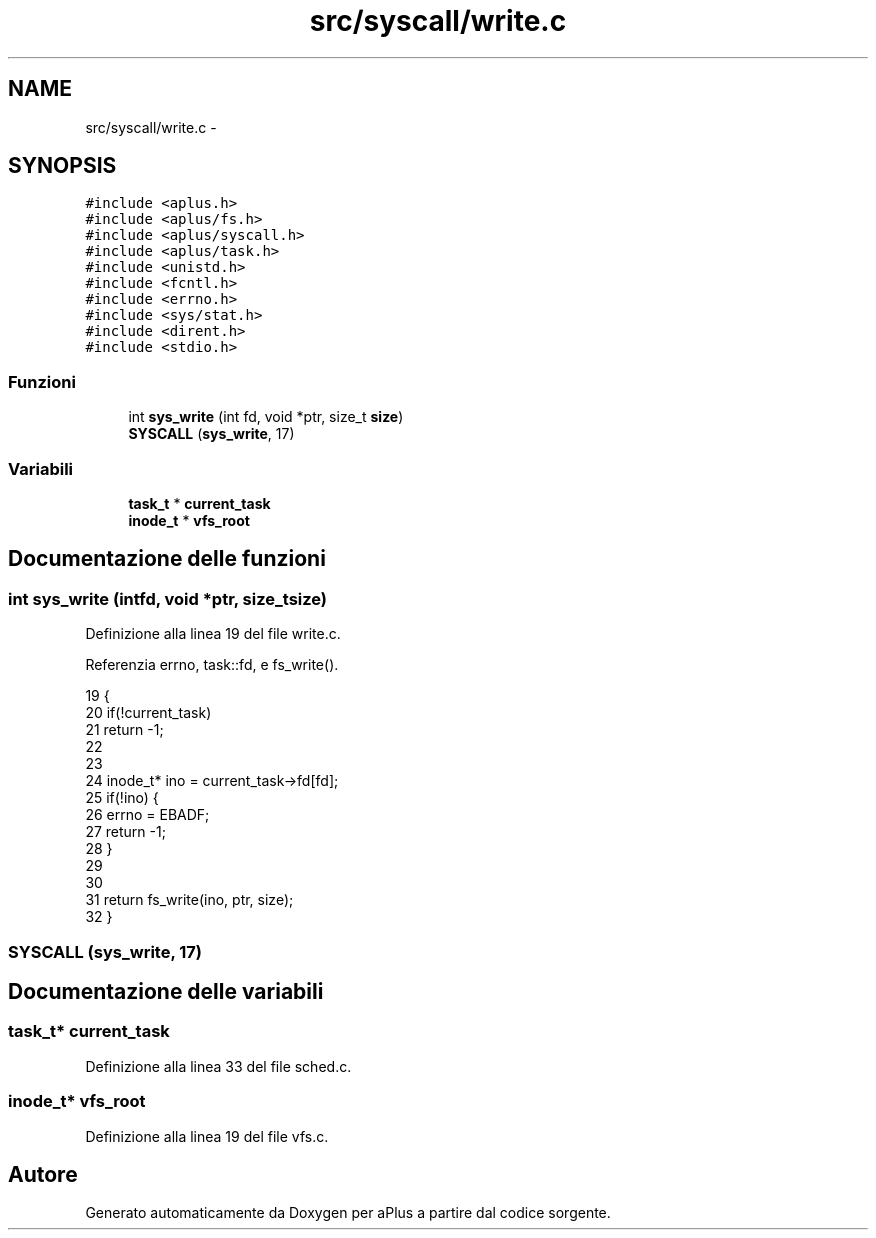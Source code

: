 .TH "src/syscall/write.c" 3 "Dom 9 Nov 2014" "Version 0.1" "aPlus" \" -*- nroff -*-
.ad l
.nh
.SH NAME
src/syscall/write.c \- 
.SH SYNOPSIS
.br
.PP
\fC#include <aplus\&.h>\fP
.br
\fC#include <aplus/fs\&.h>\fP
.br
\fC#include <aplus/syscall\&.h>\fP
.br
\fC#include <aplus/task\&.h>\fP
.br
\fC#include <unistd\&.h>\fP
.br
\fC#include <fcntl\&.h>\fP
.br
\fC#include <errno\&.h>\fP
.br
\fC#include <sys/stat\&.h>\fP
.br
\fC#include <dirent\&.h>\fP
.br
\fC#include <stdio\&.h>\fP
.br

.SS "Funzioni"

.in +1c
.ti -1c
.RI "int \fBsys_write\fP (int fd, void *ptr, size_t \fBsize\fP)"
.br
.ti -1c
.RI "\fBSYSCALL\fP (\fBsys_write\fP, 17)"
.br
.in -1c
.SS "Variabili"

.in +1c
.ti -1c
.RI "\fBtask_t\fP * \fBcurrent_task\fP"
.br
.ti -1c
.RI "\fBinode_t\fP * \fBvfs_root\fP"
.br
.in -1c
.SH "Documentazione delle funzioni"
.PP 
.SS "int sys_write (intfd, void *ptr, size_tsize)"

.PP
Definizione alla linea 19 del file write\&.c\&.
.PP
Referenzia errno, task::fd, e fs_write()\&.
.PP
.nf
19                                               {
20     if(!current_task)
21         return -1;
22         
23     
24     inode_t* ino = current_task->fd[fd];
25     if(!ino) {
26         errno = EBADF;
27         return -1;
28     }
29 
30 
31     return fs_write(ino, ptr, size);
32 }
.fi
.SS "SYSCALL (\fBsys_write\fP, 17)"

.SH "Documentazione delle variabili"
.PP 
.SS "\fBtask_t\fP* current_task"

.PP
Definizione alla linea 33 del file sched\&.c\&.
.SS "\fBinode_t\fP* vfs_root"

.PP
Definizione alla linea 19 del file vfs\&.c\&.
.SH "Autore"
.PP 
Generato automaticamente da Doxygen per aPlus a partire dal codice sorgente\&.
